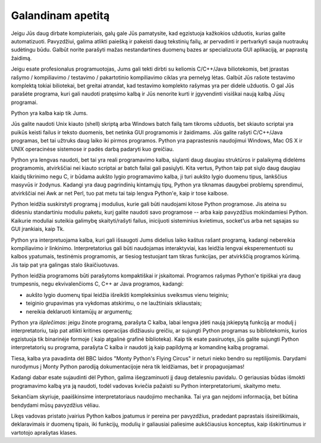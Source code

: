 .. _tut-intro:

**********************
Galandinam apetitą
**********************

Jeigu Jūs daug dirbate kompiuteriais, galų gale Jūs pamatysite, kad egzistuoja 
kažkokios užduotis, kurias galite automatizuoti. Pavyzdžiui, galima atlikti
paiešką ir pakeisti daug tekstinių failų, ar pervadinti ir pertvarkyti sauja
nuotraukų sudėtingu būdu. Galbūt norite parašyti mažas nestandartines
duomenų bazes ar specializuota GUI aplikaciją, ar paprastą žaidimą.

Jeigu esate profesionalus programuotojas, Jums gali tekti dirbti su keliomis 
C/C++/Java biliotekomis, bet įprastas rašymo / kompiliavimo / testavimo / pakartotinio 
kompiliavimo ciklas yra pernelyg lėtas. Galbūt Jūs rašote testavimo komplektą 
tokiai biliotekai, bet greitai atrandat, kad testavimo komplekto rašymas 
yra per didelė užduotis. O gal Jūs parašėte programa, kuri gali naudoti 
pratęsimo kalbą ir Jūs nenorite kurti ir įgyvendinti visiškai naują kalbą
Jūsų programai.

Python yra kalba kaip tik Jums.

Jūs galite naudoti Unix kiauto (shell) skriptą arba Windows batch failą tam tikroms 
užduotis, bet skiauto scriptai yra puikūs keisti failus ir teksto duomenis, bet  
netinka GUI programomis ir žaidimams. Jūs galite rašyti C/C++/Java programas, 
bet tai užtruks daug laiko iki pirmos programos. Python yra paprastesnis naudojimui 
Windows, Mac OS X ir UNIX operacinėse sistemose ir padės darbą padaryti kuo greičiau.

Python yra lengvas naudoti, bet tai yra reali programavimo kalba, siųlanti daug 
daugiau struktūros ir palaikymą didelėms programomis, atvirkščiai nei kiauto scriptai 
ar batch failai gali pasiųlyti. Kita vertus, Python taip pat siųlo daug daugiau 
klaidų tikrinimo negu C, ir būdama aukšto lygio programavimo kalba, ji turi 
aukšto lygio duomenu tipus, lankščius masyvūs ir žodynus. Kadangi yra daug pagrindinių 
kintamųjų tipų, Python yra tiknamas daugybei problemų sprendimui, atvirkščiai nei 
Awk ar net Perl, tuo pat metu tai taip lengva Python'e, kaip ir tose kalbose.

Python leidžia suskirstyti programą į modulius, kurie gali būti naudojami kitose 
Python programose. Jis ateina su didesniu standartiniu moduliu paketu, kurį  
galite naudoti savo programose -- arba kaip pavyzdžius mokindamiesi Python. 
Kaikurie moduliai suteikia galimybę skaityti/rašyti failus, inicijuoti sisteminius kvietimus, 
socket'us arba net sąsajas su GUI įrankiais, kaip Tk.

Python yra interpretuojama kalba, kuri gali išsaugoti Jums didelius laiko kaštus 
rašant programą, kadangi nebereikia kompiliavimo ir linkinimo. Interpretatorius 
gali būti naudojamas interaktyviai, kas leidžia lengvai eksperementuoti su 
kalbos ypatumais, testinėmis programomis, ar tiesiog testuojant tam tikras 
funkcijas, per atvirkščią programos kūrimą. Jis taip pat yra galingas stalo 
škaičiuotuvas.


Python leidžia programoms būti parašytoms kompaktiškai ir įskaitomai. Programos 
rašymas Python'e tipiškai yra daug trumpesnis, negu ekvivalenčioms C, C++ ar Java 
programos, kadangi:

* aukšto lygio duomenų tipai leidžia išreikšti kompleksinius sveiksmus vienu 
  teiginiu;

* teiginio grupavimas yra vykdomas atskirimu, o ne laužtiniais skliaustais;

* nereikia deklaruoti kintamūjų ar argumentų;

Python yra *išplečimas*: jeigu žinote programą, parašyta C kalba, labai lengva įdėti 
naują įskiepytą funkciją ar modulį į interpretatoriu, taip pat atlikti 
kritines operacijas didžiausiu greičiu, ar sujungti Python programas su bibliotekomis, 
kurios egzistuoja tik binarinėje formoje ( kaip atgalinė grafinė biblioteka). 
Kaip tik esate pasiruotęs, jūs galite sujungti Python interpretatorių su programa, 
parašyta C kalba ir naudoti ją kaip papildymą ar komandinę kalbą programai.

Tiesa, kalba yra pavadinta dėl BBC laidos "Monty Python's Flying Circus" ir neturi 
nieko bendro su reptilijomis. Darydami nurodymus į Monty Python parodiją 
dokumentacijoje nėra tik leidžiamas, bet ir propaguojamas!

Kadangi dabar esate sujaudinti dėl Python, galima išegzaminuoti jį daug detalesniu 
pavidalu. O geriausias būdas išmokti programavimo kalbą yra ją naudoti, todėl vadovas 
kviečia pažaisti su Python interpretatoriumi, skaitymo metu.

Sekančiam skyriuje, paaiškinsime interpretatoriaus naudojimo mechanika. Tai yra 
gan neįdomi informacija, bet būtina bendydami mūsų pavyzdžius vėliau.

Likęs vadovas pristato įvairius Python kalbos įpatumus ir pereina per pavyzdžius, 
pradedant paprastais išsireiškimais, deklaravimais ir duomenų tipais, iki funkcijų, 
modulių ir galiausiai paliesime aukščiausius konceptus, kaip išskirtinumus ir 
vartotojo aprašytas klases.


